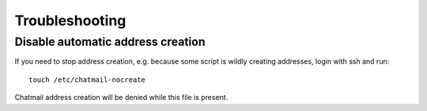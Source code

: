 
Troubleshooting
========================================================

Disable automatic address creation
--------------------------------------------------------

If you need to stop address creation, e.g. because some script is wildly
creating addresses, login with ssh and run:

::

       touch /etc/chatmail-nocreate

Chatmail address creation will be denied while this file is present.


